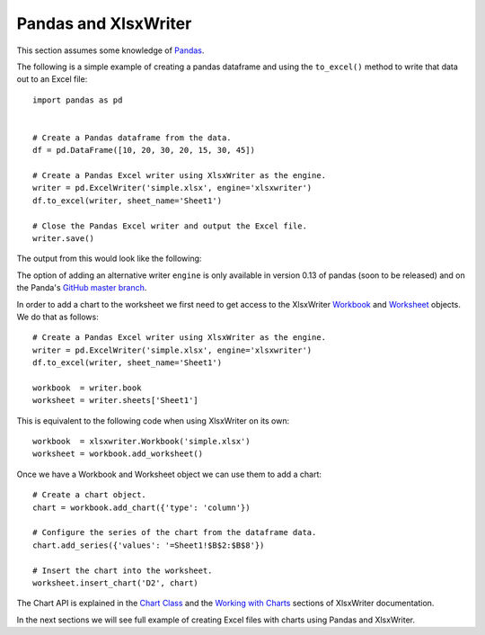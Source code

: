 Pandas and XlsxWriter
=====================

This section assumes some knowledge of `Pandas <http://pandas.pydata.org/>`_.

The following is a simple example of creating a pandas dataframe and using the
``to_excel()`` method to write that data out to an Excel file::

   import pandas as pd


   # Create a Pandas dataframe from the data.
   df = pd.DataFrame([10, 20, 30, 20, 15, 30, 45])

   # Create a Pandas Excel writer using XlsxWriter as the engine.
   writer = pd.ExcelWriter('simple.xlsx', engine='xlsxwriter')
   df.to_excel(writer, sheet_name='Sheet1')

   # Close the Pandas Excel writer and output the Excel file.
   writer.save()

The output from this would look like the following:

.. image:: _images/simple.png

The option of adding an alternative writer ``engine`` is only available in
version 0.13 of pandas (soon to be released) and on the Panda's
`GitHub master branch <https://github.com/pydata/pandas>`_.

In order to add a chart to the worksheet we first need to get access to the
XlsxWriter
`Workbook <https://xlsxwriter.readthedocs.org/en/latest/workbook.html>`_ and
`Worksheet <https://xlsxwriter.readthedocs.org/en/latest/worksheet.html>`_
objects. We do that as follows::

   # Create a Pandas Excel writer using XlsxWriter as the engine.
   writer = pd.ExcelWriter('simple.xlsx', engine='xlsxwriter')
   df.to_excel(writer, sheet_name='Sheet1')

   workbook  = writer.book
   worksheet = writer.sheets['Sheet1']

This is equivalent to the following code when using XlsxWriter on its own::

   workbook  = xlsxwriter.Workbook('simple.xlsx')
   worksheet = workbook.add_worksheet()

Once we have a Workbook and Worksheet object we can use them to add a chart::

   # Create a chart object.
   chart = workbook.add_chart({'type': 'column'})

   # Configure the series of the chart from the dataframe data.
   chart.add_series({'values': '=Sheet1!$B$2:$B$8'})

   # Insert the chart into the worksheet.
   worksheet.insert_chart('D2', chart)

The Chart API is explained in the
`Chart Class <https://xlsxwriter.readthedocs.org/en/latest/chart.html>`_ and
the
`Working with Charts <https://xlsxwriter.readthedocs.org/en/latest/working_with_charts.html>`_
sections of XlsxWriter documentation.

In the next sections we will see full example of creating Excel files with
charts using Pandas and XlsxWriter.
